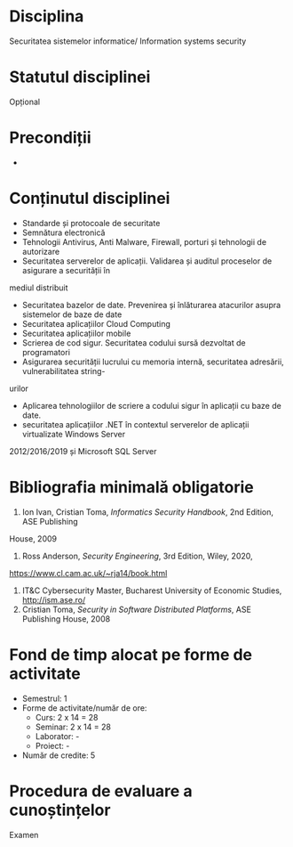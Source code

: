 * Disciplina
Securitatea sistemelor informatice/ Information systems security

* Statutul disciplinei
Opțional

* Precondiții
-

* Conținutul disciplinei
- Standarde și protocoale de securitate
- Semnătura electronică
- Tehnologii Antivirus, Anti Malware, Firewall, porturi și tehnologii de autorizare
- Securitatea serverelor de aplicații. Validarea și auditul proceselor de asigurare a securității în
mediul distribuit
- Securitatea bazelor de date. Prevenirea și înlăturarea atacurilor asupra sistemelor de baze de date
- Securitatea aplicațiilor Cloud Computing
- Securitatea aplicațiilor mobile
- Scrierea de cod sigur. Securitatea codului sursă dezvoltat de programatori
- Asigurarea securității lucrului cu memoria internă, securitatea adresării, vulnerabilitatea string-
urilor
- Aplicarea tehnologiilor de scriere a codului sigur în aplicații cu baze de date.
- securitatea aplicațiilor .NET în contextul serverelor de aplicații virtualizate Windows Server
2012/2016/2019 și Microsoft SQL Server
* Bibliografia minimală obligatorie
1. Ion Ivan, Cristian Toma, /Informatics Security Handbook/, 2nd Edition, ASE Publishing
House, 2009
2. Ross Anderson, /Security Engineering/, 3rd Edition, Wiley, 2020,
https://www.cl.cam.ac.uk/~rja14/book.html
3. IT&C Cybersecurity Master, Bucharest University of Economic Studies, http://ism.ase.ro/
4. Cristian Toma, /Security in Software Distributed Platforms/, ASE Publishing House, 2008
* Fond de timp alocat pe forme de activitate
- Semestrul: 1
- Forme de activitate/număr de ore:
  - Curs: 2 x 14 = 28
  - Seminar: 2 x 14 = 28
  - Laborator: -
  - Proiect: -
- Număr de credite: 5

* Procedura de evaluare a cunoștințelor
Examen
